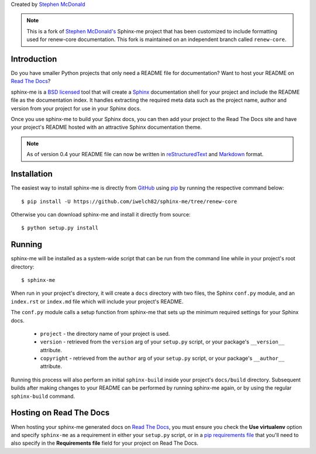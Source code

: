 Created by `Stephen McDonald <http://twitter.com/stephen_mcd>`_

.. note::

    This is a fork of `Stephen McDonald's <http://twitter.com/stephen_mcd>`_
    Sphinx-me project that has been customized to include formatting
    used for renew-core documentation. This fork is maintained on an
    independent branch called ``renew-core``.

Introduction
============

Do you have smaller Python projects that only need a README file
for documentation? Want to host your README on `Read The Docs`_?

sphinx-me is a `BSD licensed`_ tool that will create a `Sphinx`_
documentation shell for your project and include the README file
as the documentation index. It handles extracting the required meta
data such as the project name, author and version from your project
for use in your Sphinx docs.

Once you use sphinx-me to build your Sphinx docs, you can then
add your project to the Read The Docs site and have your project's
README hosted with an attractive Sphinx documentation theme.

.. note::

    As of version 0.4 your README file can now be written in
    `reStructuredText`_  and `Markdown`_ format.

Installation
============

The easiest way to install sphinx-me is directly from `GitHub`_ using
`pip`_ by running the respective command below::

    $ pip install -U https://github.com/iwelch82/sphinx-me/tree/renew-core

Otherwise you can download sphinx-me and install it directly
from source::

    $ python setup.py install

Running
=======

sphinx-me will be installed as a system-wide script that can be run from
the command line while in your project's root directory::

    $ sphinx-me

When run in your project's directory, it will create a ``docs`` directory
with two files, the Sphinx ``conf.py`` module, and an ``index.rst`` or
``index.md`` file which will include your project's README.

The ``conf.py`` module calls a setup function from sphinx-me that sets up
the minimum required settings for your Sphinx docs.

  * ``project`` - the directory name of your project is used.
  * ``version`` - retrieved from the ``version`` arg of your
    ``setup.py`` script, or your package's ``__version__`` attribute.
  * ``copyright`` - retrieved from the ``author`` arg of your
    ``setup.py`` script, or your package's ``__author__`` attribute.

Running this process will also perform an initial ``sphinx-build``
inside your project's ``docs/build`` directory. Subsequent builds
after making changes to your README can be performed by running
sphinx-me again, or by using the regular ``sphinx-build`` command.

Hosting on Read The Docs
========================

When hosting your sphinx-me generated docs on `Read The Docs`_, you
must ensure you check the **Use virtualenv** option and specify
``sphinx-me`` as a requirement in either your ``setup.py`` script,
or in a `pip requirements file`_ that you'll need to also specify in
the **Requirements file** field for your project on Read The Docs.

.. _`Read The Docs`: http://readthedocs.org/
.. _`BSD licensed`: http://www.linfo.org/bsdlicense.html
.. _`Sphinx`: http://sphinx.pocoo.org/
.. _`reStructuredText`: http://docutils.sourceforge.net/rst.html
.. _`Markdown`: https://daringfireball.net/projects/markdown/syntax
.. _`PyPI`: http://pypi.python.org/
.. _`setuptools`: http://pypi.python.org/pypi/setuptools
.. _`pip`: http://www.pip-installer.org/
.. _`pip requirements file`: http://www.pip-installer.org/en/latest/requirement-format.html
.. _`GitHub`: https://github.com/iwelch82/sphinx-me/tree/renew-core
